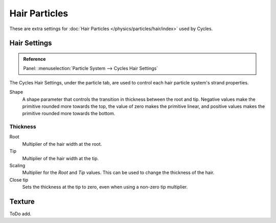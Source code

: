 
**************
Hair Particles
**************

These are extra settings for :doc:`Hair Particles </physics/particles/hair/index>` used by Cycles.

.. seealso::

   There are also scene level hair settings which can be found with
   the :ref:`Geometry <cycles-settings-scene-render-geometry>` settings.


Hair Settings
=============

.. admonition:: Reference
   :class: refbox

   | Panel:    :menuselection:`Particle System --> Cycles Hair Settings`

The Cycles Hair Settings, under the particle tab, are used to control each hair particle system's strand properties.

Shape
   A shape parameter that controls the transition in thickness between the root and tip.
   Negative values make the primitive rounded more towards the top,
   the value of zero makes the primitive linear,
   and positive values makes the primitive rounded more towards the bottom.


Thickness
---------

Root
   Multiplier of the hair width at the root.
Tip
   Multiplier of the hair width at the tip.
Scaling
   Multiplier for the *Root* and *Tip* values. This can be used to change the thickness of the hair.

   .. Particle width scaling relative to the object scale.

Close tip
   Sets the thickness at the tip to zero, even when using a non-zero tip multiplier.


Texture
=======

ToDo add.
